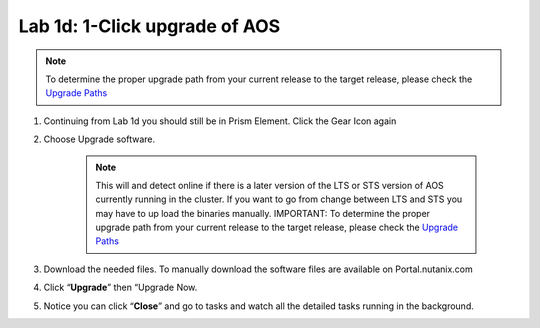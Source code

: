.. _1d_1_click_upgrade:


Lab 1d: 1-Click upgrade of AOS
******************************

.. note::

    To determine the proper upgrade path from your current release to the target release, please check the `Upgrade Paths <https://portal.nutanix.com/#/page/upgradePaths>`_

#. Continuing from Lab 1d you should still be in Prism Element. Click the Gear Icon again
#. Choose Upgrade software.

     .. note::

         This will and detect online if there is a later version of the LTS or STS version of AOS currently running in the cluster. If you want to go from change between LTS and STS you may have to up load the binaries manually. IMPORTANT: To determine the proper upgrade path from your current release to the target release, please check the `Upgrade Paths <https://portal.nutanix.com/#/page/upgradePaths>`_

#. Download the needed files. To manually download the software files are available on Portal.nutanix.com
#. Click “**Upgrade**” then “Upgrade Now.
#. Notice you can click “**Close**” and go to tasks and watch all the detailed tasks running in the background.
